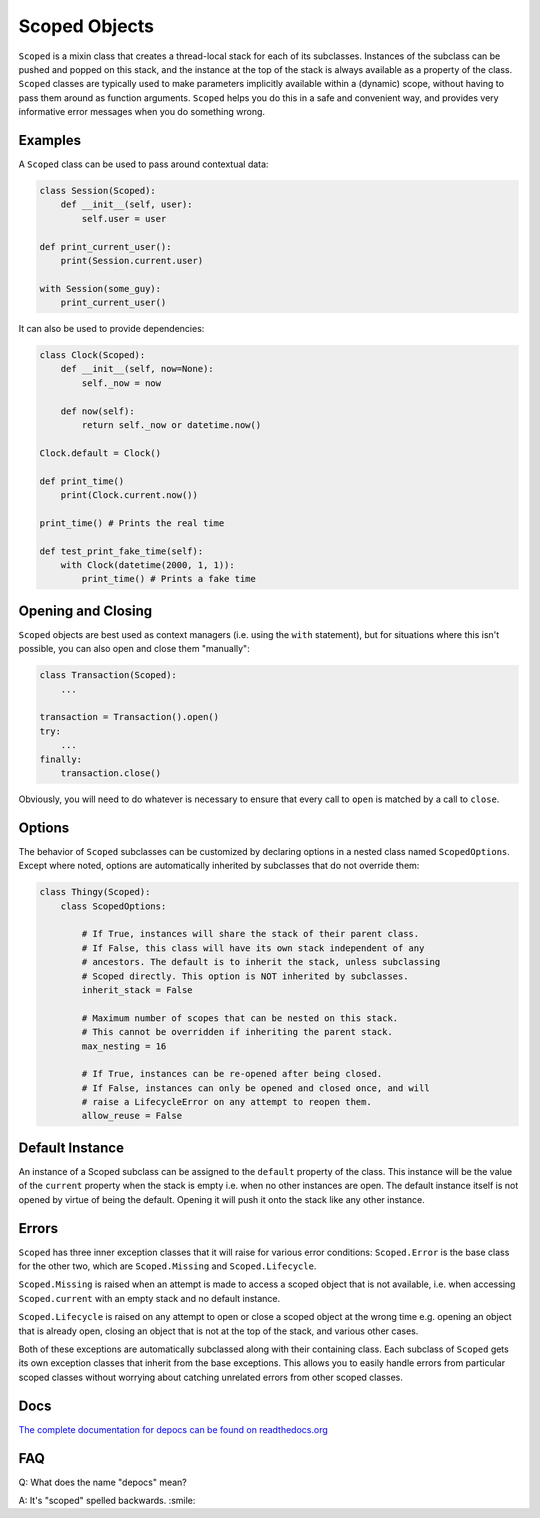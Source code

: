 Scoped Objects
==============

``Scoped`` is a mixin class that creates a thread-local stack for each of its
subclasses. Instances of the subclass can be pushed and popped on this stack,
and the instance at the top of the stack is always available as a property of
the class. ``Scoped`` classes are typically used to make parameters implicitly
available within a (dynamic) scope, without having to pass them around as
function arguments. ``Scoped`` helps you do this in a safe and convenient way,
and provides very informative error messages when you do something wrong.


Examples
--------

A ``Scoped`` class can be used to pass around contextual data:

.. code-block:: python

    class Session(Scoped):
        def __init__(self, user):
            self.user = user

    def print_current_user():
        print(Session.current.user)

    with Session(some_guy):
        print_current_user()


It can also be used to provide dependencies:

.. code-block:: python

    class Clock(Scoped):
        def __init__(self, now=None):
            self._now = now

        def now(self):
            return self._now or datetime.now()

    Clock.default = Clock()

    def print_time()
        print(Clock.current.now())

    print_time() # Prints the real time

    def test_print_fake_time(self):
        with Clock(datetime(2000, 1, 1)):
            print_time() # Prints a fake time


Opening and Closing
-------------------

``Scoped`` objects are best used as context managers (i.e. using the ``with``
statement), but for situations where this isn't possible, you can also open
and close them "manually":

.. code-block:: python

    class Transaction(Scoped):
        ...

    transaction = Transaction().open()
    try:
        ...
    finally:
        transaction.close()

Obviously, you will need to do whatever is necessary to ensure that every
call to ``open`` is matched by a call to ``close``.


Options
-------

The behavior of ``Scoped`` subclasses can be customized by declaring
options in a nested class named ``ScopedOptions``. Except where noted,
options are automatically inherited by subclasses that do not override
them:

.. code-block:: python

    class Thingy(Scoped):
        class ScopedOptions:

            # If True, instances will share the stack of their parent class.
            # If False, this class will have its own stack independent of any
            # ancestors. The default is to inherit the stack, unless subclassing
            # Scoped directly. This option is NOT inherited by subclasses.
            inherit_stack = False

            # Maximum number of scopes that can be nested on this stack.
            # This cannot be overridden if inheriting the parent stack.
            max_nesting = 16

            # If True, instances can be re-opened after being closed.
            # If False, instances can only be opened and closed once, and will
            # raise a LifecycleError on any attempt to reopen them.
            allow_reuse = False


Default Instance
----------------

An instance of a Scoped subclass can be assigned to the ``default`` property
of the class. This instance will be the value of the ``current`` property
when the stack is empty i.e. when no other instances are open. The default
instance itself is not opened by virtue of being the default. Opening it
will push it onto the stack like any other instance.


Errors
------

``Scoped`` has three inner exception classes that it will raise for various
error conditions: ``Scoped.Error`` is the base class for the other two, which
are ``Scoped.Missing`` and ``Scoped.Lifecycle``.

``Scoped.Missing`` is raised when an attempt is made to access a scoped object
that is not available, i.e. when accessing ``Scoped.current`` with an empty
stack and no default instance.

``Scoped.Lifecycle`` is raised on any attempt to open or close a scoped object
at the wrong time e.g. opening an object that is already open, closing an object
that is not at the top of the stack, and various other cases.

Both of these exceptions are automatically subclassed along with their containing
class. Each subclass of ``Scoped`` gets its own exception classes that inherit
from the base exceptions. This allows you to easily handle errors from particular
scoped classes without worrying about catching unrelated errors from other scoped
classes.

Docs
----

`The complete documentation for depocs can be found on readthedocs.org <http://depocs.readthedocs.org/en/latest/>`_

FAQ
---

Q: What does the name "depocs" mean?

A: It's "scoped" spelled backwards. :smile:

